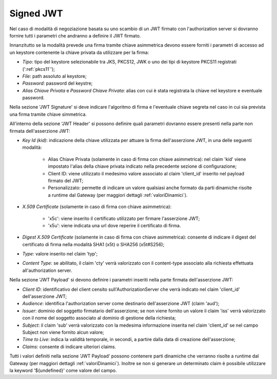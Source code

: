 .. _tokenNegoziazionePolicy_jwt:

Signed JWT
----------

Nel caso di modalità di negoziazione basata su uno scambio di un JWT firmato con l'authorization server si dovranno fornire tutti i parametri che andranno a definire il JWT firmato.

Innanzitutto se la modalità prevede una firma tramite chiave asimmetrica devono essere forniti i parametri di accesso ad un keystore contenente la chiave privata da utilizzare per la firma:

-  *Tipo*: tipo del keystore selezionabile tra JKS, PKCS12, JWK o uno dei tipi di keystore PKCS11 registrati (':ref:`pkcs11`');

-  *File*: path assoluto al keystore;

-  *Password*: password del keystre;

-  *Alias Chiave Privata* e *Password Chiave Privata*: alias con cui è stata registrata la chiave nel keystore e eventuale password.

Nella sezione 'JWT Signature' si deve indicare l'algoritmo di firma e l'eventuale chiave segreta nel caso in cui sia prevista una firma tramite chiave simmetrica.

All'interno della sezione 'JWT Header' si possono definire quali parametri dovranno essere presenti nella parte non firmata dell'asserzione JWT:

-  *Key Id (kid)*: indicazione della chiave utilizzata per attuare la firma dell'asserzione JWT, in una delle seguenti modalità:

	- Alias Chiave Privata (solamente in caso di firma con chiave asimmetrica): nel claim 'kid' viene impostato l'alias della chiave privata indicato nella precedente sezione di configurazione;
	
	- Client ID: viene utilizzato il medesimo valore associato al claim 'client_id' inserito nel payload firmato del JWT;

	- Personalizzato: permette di indicare un valore qualsiasi anche formato da parti dinamiche risolte a runtime dal Gateway (per maggiori dettagli :ref:`valoriDinamici`).

-  *X.509 Certificate* (solamente in caso di firma con chiave asimmetrica): 

	- 'x5c': viene inserito il certificato utilizzato per firmare l'asserzione JWT;

	- 'x5u': viene indicata una url dove reperire il certificato di firma.

-  *Digest X.509 Certificate* (solamente in caso di firma con chiave asimmetrica): consente di indicare il digest del certificato di firma nella modalità SHA1 (x5t) o SHA256 (x5t#S256);

-  *Type*: valore inserito nel claim 'typ';

-  *Content Type*: se abilitato, il claim 'cty' verrà valorizzato con il content-type associato alla richiesta effettuata all'authorization server.

Nella sezione 'JWT Payload' si devono definire i parametri inseriti nella parte firmata dell'asserzione JWT:

-  *Client ID*: identificativo del client censito sull'AuthorizationServer che verrà indicato nel claim 'client_id' dell'asserzione JWT;

-  *Audience*: identifica l'authorization server come destinario dell'asserzione JWT (claim 'aud');

-  *Issuer*: dominio del soggetto firmatario dell'asserzione; se non viene fornito un valore il claim 'iss' verrà valorizzato con il nome del soggetto associato al dominio di gestione della richiesta;

-  *Subject*: il claim 'sub' verrà valorizzato con la medesima informazione inserita nel claim 'client_id' se nel campo Subject non viene fornito alcun valore;

-  *Time to Live*: indica la validità temporale, in secondi, a partire dalla data di creazione dell'asserzione;

-  *Claims*: consente di indicare ulteriori claims.

Tutti i valori definiti nella sezione 'JWT Payload' possono contenere parti dinamiche che verranno risolte a runtime dal Gateway (per maggiori dettagli :ref:`valoriDinamici`).
Inoltre se non si generare un determinato claim è possibile utilizzare la keyword '${undefined}' come valore del campo.
